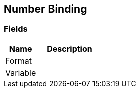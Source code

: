 [#manual/number-binding]

## Number Binding

### Fields

[cols="1,2"]
|===
| Name	| Description

| Format	| 
| Variable	| 
|===

ifdef::backend-multipage_html5[]
link:reference/number-binding.html[Reference]
endif::[]